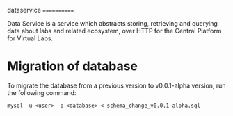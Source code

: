 dataservice
============

Data Service is a service which abstracts storing, retrieving and querying data
about labs and related ecosystem, over HTTP for the Central Platform for Virtual Labs.


* Migration of database

  To migrate the database from a previous version to v0.0.1-alpha version, 
  run the following command:

  =mysql -u <user> -p <database> < schema_change_v0.0.1-alpha.sql=
